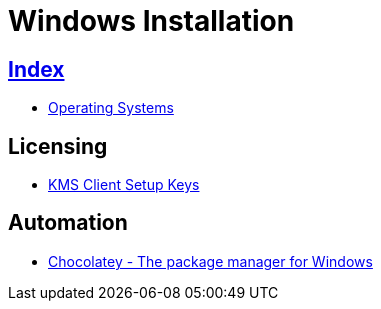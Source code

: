 = Windows Installation

== link:../index.adoc[Index]

- link:index.adoc[Operating Systems]

== Licensing

- link:https://technet.microsoft.com/en-us/library/jj612867(v=ws.11).aspx[KMS Client Setup Keys]

== Automation

- link:https://chocolatey.org/[Chocolatey - The package manager for Windows]
